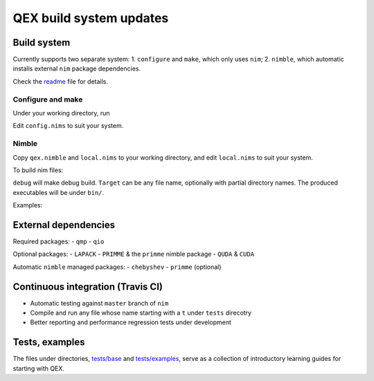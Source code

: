 QEX build system updates
========================

Build system
--------------------

Currently supports two separate system:
1. ``configure`` and ``make``, which only uses ``nim``;
2. ``nimble``, which automatic installs external ``nim`` package dependencies. 

Check the readme_ file for details.

.. _readme: https://github.com/jcosborn/qex/blob/devel/README.md

Configure and make
~~~~~~~~~~~~~~~~~~~~

Under your working directory, run

.. code:: sh
  QIODIR='/path/to/qio' QMPDIR='/path/to/qmp' \
  QUDADIR='/path/to/quda' CUDADIR='/path/to/cuda/lib' \
  relative/path/to/qex/source/configure

Edit ``config.nims`` to suit your system.

.. code:: sh
  make testStagProp

Nimble
~~~~~~~~~~~~~~~~~~~~

Copy ``qex.nimble`` and ``local.nims`` to your working directory, and
edit ``local.nims`` to suit your system.

To build nim files:

.. code:: sh
  nimble make [debug] [FlagsToNim] [Name=Definition] Target [MoreTargets]

``debug`` will make debug build.
``Target`` can be any file name, optionally with partial directory names.
The produced executables will be under ``bin/``.

Examples:

.. code:: sh
  nimble make debug test0
  nimble make example/testStagProp

External dependencies
--------------------

Required packages:
- ``qmp``
- ``qio``

Optional packages:
- ``LAPACK``
- ``PRIMME`` & the ``primme`` nimble package
- ``QUDA`` & ``CUDA``

Automatic ``nimble`` managed packages:
- ``chebyshev``
- ``primme`` (optional)

Continuous integration (Travis CI)
--------------------

- Automatic testing against ``master`` branch of ``nim``
- Compile and run any file whose name starting with a ``t`` under ``tests`` direcotry
- Better reporting and performance regression tests under development

Tests, examples
--------------------

The files under directories, `tests/base`_ and `tests/examples`_,
serve as a collection of introductory learning guides for starting
with QEX.

.. _`tests/base`: https://github.com/jcosborn/qex/tree/devel/tests/base
.. _`tests/examples`: https://github.com/jcosborn/qex/tree/devel/tests/examples
